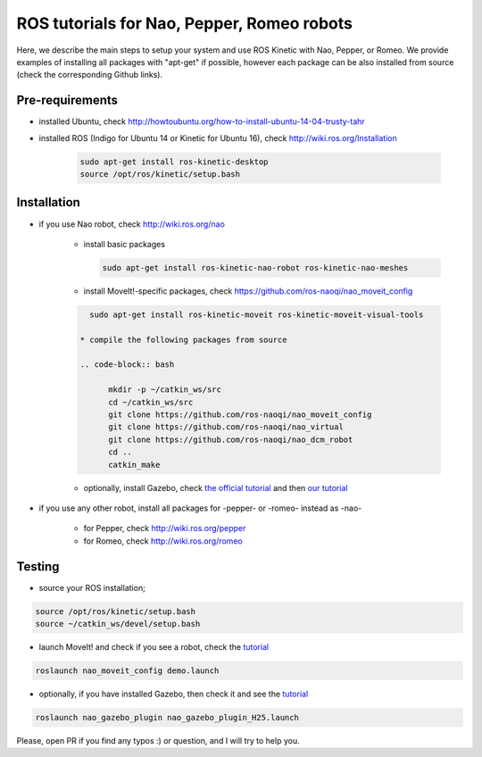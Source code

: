 ROS tutorials for Nao, Pepper, Romeo robots
===========================================

Here, we describe the main steps to setup your system and use ROS Kinetic with Nao, Pepper, or Romeo. We provide examples of installing all packages with "apt-get" if possible, however each package can be also installed from source (check the corresponding Github links).  

Pre-requirements
----------------

* installed Ubuntu, check http://howtoubuntu.org/how-to-install-ubuntu-14-04-trusty-tahr

* installed ROS (Indigo for Ubuntu 14 or Kinetic for Ubuntu 16), check http://wiki.ros.org/Installation

    .. code-block:: bash

        sudo apt-get install ros-kinetic-desktop
        source /opt/ros/kinetic/setup.bash

Installation
------------

* if you use Nao robot, check http://wiki.ros.org/nao 

    * install basic packages
 
      .. code-block:: bash

          sudo apt-get install ros-kinetic-nao-robot ros-kinetic-nao-meshes

    * install MoveIt!-specific packages, check https://github.com/ros-naoqi/nao_moveit_config

    .. code-block:: bash

          sudo apt-get install ros-kinetic-moveit ros-kinetic-moveit-visual-tools

        * compile the following packages from source

        .. code-block:: bash

              mkdir -p ~/catkin_ws/src
              cd ~/catkin_ws/src
              git clone https://github.com/ros-naoqi/nao_moveit_config
              git clone https://github.com/ros-naoqi/nao_virtual
              git clone https://github.com/ros-naoqi/nao_dcm_robot
              cd ..
              catkin_make

    *  optionally, install Gazebo, check `the official tutorial <http://gazebosim.org/tutorials?tut=install_ubuntu>`_ and then `our tutorial <https://github.com/ros-naoqi/nao_virtual/tree/master/nao_gazebo_plugin>`_


* if you use any other robot, install all packages for -pepper- or -romeo- instead as -nao-

    * for Pepper, check http://wiki.ros.org/pepper
     
    * for Romeo, check http://wiki.ros.org/romeo



Testing
-------

*  source your ROS installation; 

.. code-block:: bash

    source /opt/ros/kinetic/setup.bash
    source ~/catkin_ws/devel/setup.bash

*   launch MoveIt! and check if you see a robot, check the `tutorial <https://github.com/ros-naoqi/nao_moveit_config>`_

.. code-block:: bash

    roslaunch nao_moveit_config demo.launch

*   optionally, if you have installed Gazebo, then check it and see the `tutorial <https://github.com/ros-naoqi/nao_virtual/tree/master/nao_gazebo_plugin>`_

.. code-block:: bash

    roslaunch nao_gazebo_plugin nao_gazebo_plugin_H25.launch



Please, open PR if you find any typos :) or question, and I will try to help you.

